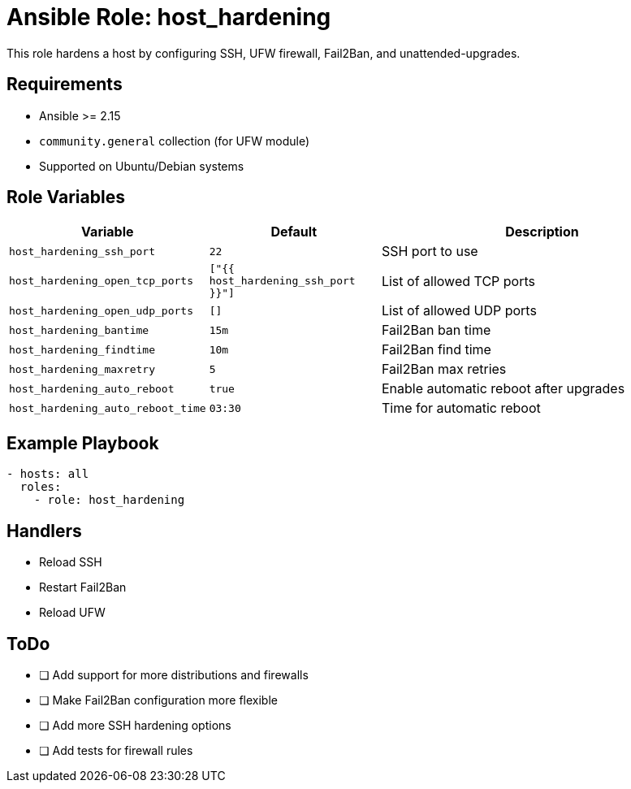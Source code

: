 // roles/host_hardening/README.adoc
= Ansible Role: host_hardening

This role hardens a host by configuring SSH, UFW firewall, Fail2Ban, and unattended-upgrades.

== Requirements

* Ansible >= 2.15
* `community.general` collection (for UFW module)
* Supported on Ubuntu/Debian systems

== Role Variables

[cols="1,1,2",options="header"]
|===
|Variable |Default |Description

|`host_hardening_ssh_port`
|`22`
|SSH port to use

|`host_hardening_open_tcp_ports`
|`["{{ host_hardening_ssh_port }}"]`
|List of allowed TCP ports

|`host_hardening_open_udp_ports`
|`[]`
|List of allowed UDP ports

|`host_hardening_bantime`
|`15m`
|Fail2Ban ban time

|`host_hardening_findtime`
|`10m`
|Fail2Ban find time

|`host_hardening_maxretry`
|`5`
|Fail2Ban max retries

|`host_hardening_auto_reboot`
|`true`
|Enable automatic reboot after upgrades

|`host_hardening_auto_reboot_time`
|`03:30`
|Time for automatic reboot
|===

== Example Playbook

[source,yaml]
----
- hosts: all
  roles:
    - role: host_hardening
----

== Handlers

* Reload SSH
* Restart Fail2Ban
* Reload UFW

== ToDo

* [ ] Add support for more distributions and firewalls
* [ ] Make Fail2Ban configuration more flexible
* [ ] Add more SSH hardening options
* [ ] Add tests for firewall rules